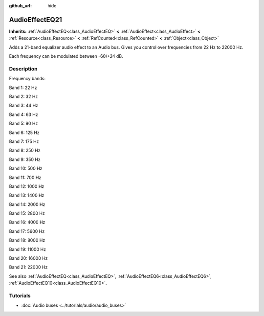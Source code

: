 :github_url: hide

.. Generated automatically by doc/tools/make_rst.py in Godot's source tree.
.. DO NOT EDIT THIS FILE, but the AudioEffectEQ21.xml source instead.
.. The source is found in doc/classes or modules/<name>/doc_classes.

.. _class_AudioEffectEQ21:

AudioEffectEQ21
===============

**Inherits:** :ref:`AudioEffectEQ<class_AudioEffectEQ>` **<** :ref:`AudioEffect<class_AudioEffect>` **<** :ref:`Resource<class_Resource>` **<** :ref:`RefCounted<class_RefCounted>` **<** :ref:`Object<class_Object>`

Adds a 21-band equalizer audio effect to an Audio bus. Gives you control over frequencies from 22 Hz to 22000 Hz.

Each frequency can be modulated between -60/+24 dB.

Description
-----------

Frequency bands:

Band 1: 22 Hz

Band 2: 32 Hz

Band 3: 44 Hz

Band 4: 63 Hz

Band 5: 90 Hz

Band 6: 125 Hz

Band 7: 175 Hz

Band 8: 250 Hz

Band 9: 350 Hz

Band 10: 500 Hz

Band 11: 700 Hz

Band 12: 1000 Hz

Band 13: 1400 Hz

Band 14: 2000 Hz

Band 15: 2800 Hz

Band 16: 4000 Hz

Band 17: 5600 Hz

Band 18: 8000 Hz

Band 19: 11000 Hz

Band 20: 16000 Hz

Band 21: 22000 Hz

See also :ref:`AudioEffectEQ<class_AudioEffectEQ>`, :ref:`AudioEffectEQ6<class_AudioEffectEQ6>`, :ref:`AudioEffectEQ10<class_AudioEffectEQ10>`.

Tutorials
---------

- :doc:`Audio buses <../tutorials/audio/audio_buses>`

.. |virtual| replace:: :abbr:`virtual (This method should typically be overridden by the user to have any effect.)`
.. |const| replace:: :abbr:`const (This method has no side effects. It doesn't modify any of the instance's member variables.)`
.. |vararg| replace:: :abbr:`vararg (This method accepts any number of arguments after the ones described here.)`
.. |constructor| replace:: :abbr:`constructor (This method is used to construct a type.)`
.. |static| replace:: :abbr:`static (This method doesn't need an instance to be called, so it can be called directly using the class name.)`
.. |operator| replace:: :abbr:`operator (This method describes a valid operator to use with this type as left-hand operand.)`
